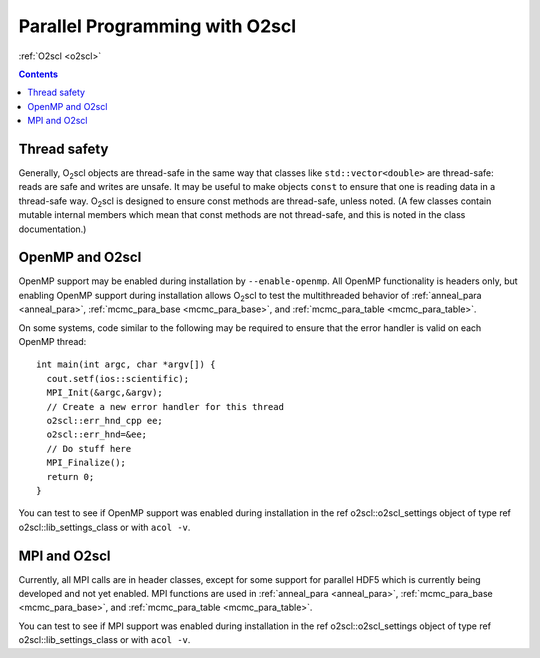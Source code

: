 Parallel Programming with O2scl
===============================

:ref:`O2scl <o2scl>`

.. contents:: 

Thread safety
-------------

Generally, O\ :sub:`2`\ scl objects are thread-safe in the same way that
classes like ``std::vector<double>`` are thread-safe:
reads are safe and writes are unsafe. It may be useful to make
objects ``const`` to ensure that one is reading data in a
thread-safe way. O\ :sub:`2`\ scl is designed to ensure const methods are
thread-safe, unless noted. (A few classes contain mutable internal
members which mean that const methods are not thread-safe, and
this is noted in the class documentation.)

OpenMP and O2scl
----------------

OpenMP support may be enabled during installation by
``--enable-openmp``. All OpenMP functionality is headers only, but
enabling OpenMP support during installation allows O\ :sub:`2`\ scl to
test the multithreaded behavior of :ref:`anneal_para <anneal_para>`,
:ref:`mcmc_para_base <mcmc_para_base>`, and :ref:`mcmc_para_table
<mcmc_para_table>`.

On some systems, code similar to the following may be required to
ensure that the error handler is valid on each OpenMP thread::
  
  int main(int argc, char *argv[]) {
    cout.setf(ios::scientific);
    MPI_Init(&argc,&argv);
    // Create a new error handler for this thread
    o2scl::err_hnd_cpp ee;
    o2scl::err_hnd=&ee;
    // Do stuff here
    MPI_Finalize();
    return 0;
  }

You can test to see if OpenMP support was enabled during installation
in the \ref o2scl::o2scl_settings object of type \ref
o2scl::lib_settings_class or with ``acol -v``.

MPI and O2scl
-------------

Currently, all MPI calls are in header classes, except for some
support for parallel HDF5 which is currently being developed and not
yet enabled. MPI functions are used in :ref:`anneal_para <anneal_para>`,
:ref:`mcmc_para_base <mcmc_para_base>`, and :ref:`mcmc_para_table
<mcmc_para_table>`.
    
You can test to see if MPI support was enabled during installation in
the \ref o2scl::o2scl_settings object of type \ref
o2scl::lib_settings_class or with ``acol -v``.

